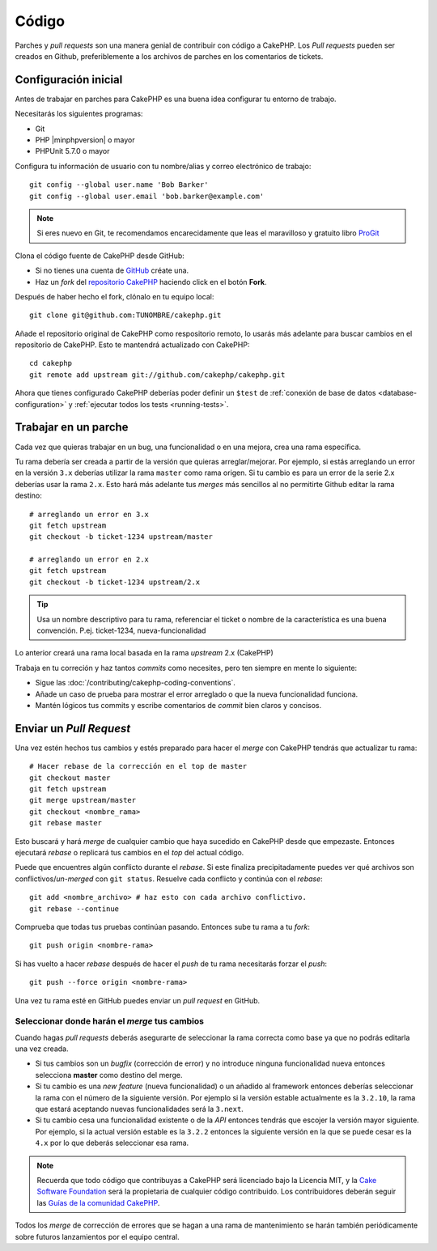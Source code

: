 Código
######

Parches y *pull requests* son una manera genial de contribuir con código a CakePHP.
Los *Pull requests* pueden ser creados en Github, preferiblemente a los archivos de
parches en los comentarios de tickets.

Configuración inicial
=====================

Antes de trabajar en parches para CakePHP es una buena idea configurar tu entorno
de trabajo.

Necesitarás los siguientes programas:

* Git
* PHP |minphpversion| o mayor
* PHPUnit 5.7.0 o mayor

Configura tu información de usuario con tu nombre/alias y correo electrónico
de trabajo::

    git config --global user.name 'Bob Barker'
    git config --global user.email 'bob.barker@example.com'

.. note::

    Si eres nuevo en Git, te recomendamos encarecidamente que leas el maravilloso
    y gratuito libro `ProGit <https://git-scm.com/book/>`_

Clona el código fuente de CakePHP desde GitHub:

* Si no tienes una cuenta de `GitHub <https://github.com>`_  créate una.
* Haz un *fork* del `repositorio CakePHP <https://github.com/cakephp/cakephp>`_
  haciendo click en el botón **Fork**.

Después de haber hecho el fork, clónalo en tu equipo local::

    git clone git@github.com:TUNOMBRE/cakephp.git

Añade el repositorio original de CakePHP como respositorio remoto, lo usarás más
adelante para buscar cambios en el repositorio de CakePHP. Esto te mantendrá
actualizado con CakePHP::

    cd cakephp
    git remote add upstream git://github.com/cakephp/cakephp.git

Ahora que tienes configurado CakePHP deberías poder definir un ``$test`` de
:ref:`conexión de base de datos <database-configuration>` y
:ref:`ejecutar todos los tests <running-tests>`.

Trabajar en un parche
=====================

Cada vez que quieras trabajar en un bug, una funcionalidad o en una mejora,
crea una rama específica.

Tu rama debería ser creada a partir de la versión que quieras arreglar/mejorar.
Por ejemplo, si estás arreglando un error en la versión ``3.x`` deberías utilizar
la rama ``master`` como rama origen. Si tu cambio es para un error de la serie 2.x
deberías usar la rama ``2.x``. Esto hará más adelante tus *merges* más sencillos
al no permitirte Github editar la rama destino::

    # arreglando un error en 3.x
    git fetch upstream
    git checkout -b ticket-1234 upstream/master

    # arreglando un error en 2.x
    git fetch upstream
    git checkout -b ticket-1234 upstream/2.x

.. tip::

    Usa un nombre descriptivo para tu rama, referenciar el ticket o nombre de la
    característica es una buena convención. P.ej. ticket-1234, nueva-funcionalidad

Lo anterior creará una rama local basada en la rama *upstream* 2.x (CakePHP)

Trabaja en tu correción y haz tantos *commits* como necesites, pero ten siempre en mente
lo siguiente:

* Sigue las :doc:`/contributing/cakephp-coding-conventions`.
* Añade un caso de prueba para mostrar el error arreglado o que la nueva funcionalidad
  funciona.
* Mantén lógicos tus commits y escribe comentarios de *commit* bien claros
  y concisos.

Enviar un *Pull Request*
========================

Una vez estén hechos tus cambios y estés preparado para hacer el *merge* con CakePHP
tendrás que actualizar tu rama::

    # Hacer rebase de la corrección en el top de master
    git checkout master
    git fetch upstream
    git merge upstream/master
    git checkout <nombre_rama>
    git rebase master

Esto buscará y hará *merge* de cualquier cambio que haya sucedido en CakePHP desde que
empezaste. Entonces ejecutará *rebase* o replicará tus cambios en el *top* del
actual código.

Puede que encuentres algún conflicto durante el *rebase*. Si este finaliza
precipitadamente puedes ver qué archivos son conflictivos/*un-merged* con
``git status``.
Resuelve cada conflicto y continúa con el *rebase*::

    git add <nombre_archivo> # haz esto con cada archivo conflictivo.
    git rebase --continue

Comprueba que todas tus pruebas continúan pasando. Entonces sube tu rama a tu *fork*::

    git push origin <nombre-rama>

Si has vuelto a hacer *rebase* después de hacer el *push* de tu rama necesitarás
forzar el *push*::

    git push --force origin <nombre-rama>

Una vez tu rama esté en GitHub puedes enviar un *pull request* en GitHub.

Seleccionar donde harán el *merge* tus cambios
----------------------------------------------

Cuando hagas *pull requests* deberás asegurarte de seleccionar la rama correcta
como base ya que no podrás editarla una vez creada.

* Si tus cambios son un *bugfix* (corrección de error) y no introduce ninguna
  funcionalidad nueva entonces selecciona **master** como destino del merge.
* Si tu cambio es una *new feature* (nueva funcionalidad) o un añadido al framework
  entonces deberías seleccionar la rama con el número de la siguiente versión. Por
  ejemplo si la versión estable actualmente es la ``3.2.10``, la rama que estará
  aceptando nuevas funcionalidades será la ``3.next``.
* Si tu cambio cesa una funcionalidad existente o de la *API* entonces tendrás
  que escojer la versión mayor siguiente. Por ejemplo, si la actual versión estable
  es la ``3.2.2`` entonces la siguiente versión en la que se puede cesar es la ``4.x``
  por lo que deberás seleccionar esa rama.

.. note::

    Recuerda que todo código que contribuyas a CakePHP será licenciado bajo la
    Licencia MIT, y la `Cake Software Foundation <https://cakefoundation.org/old>`_
    será la propietaria de cualquier código contribuido. Los contribuidores deberán seguir las
    `Guías de la comunidad CakePHP <https://cakephp.org/get-involved>`_.

Todos los *merge* de corrección de errores que se hagan a una rama de mantenimiento
se harán también periódicamente sobre futuros lanzamientos por el equipo central.

.. meta::
    :title lang=es: Código
    :keywords lang=es: código fuente cakephp,parches de código,test ref,nombre descriptivo,bob barker,configuración incial,usuario global,conexión a base de datos,clonar,repositorio,información de usuario,mejora,back patches,checkout
